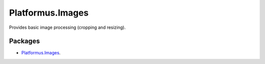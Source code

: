 ﻿.. _platformus.images:

Platformus.Images
==================

Provides basic image processing (cropping and resizing).

Packages
--------

* `Platformus.Images <https://github.com/Platformus/Platformus/tree/master/src/Platformus.Images>`_.